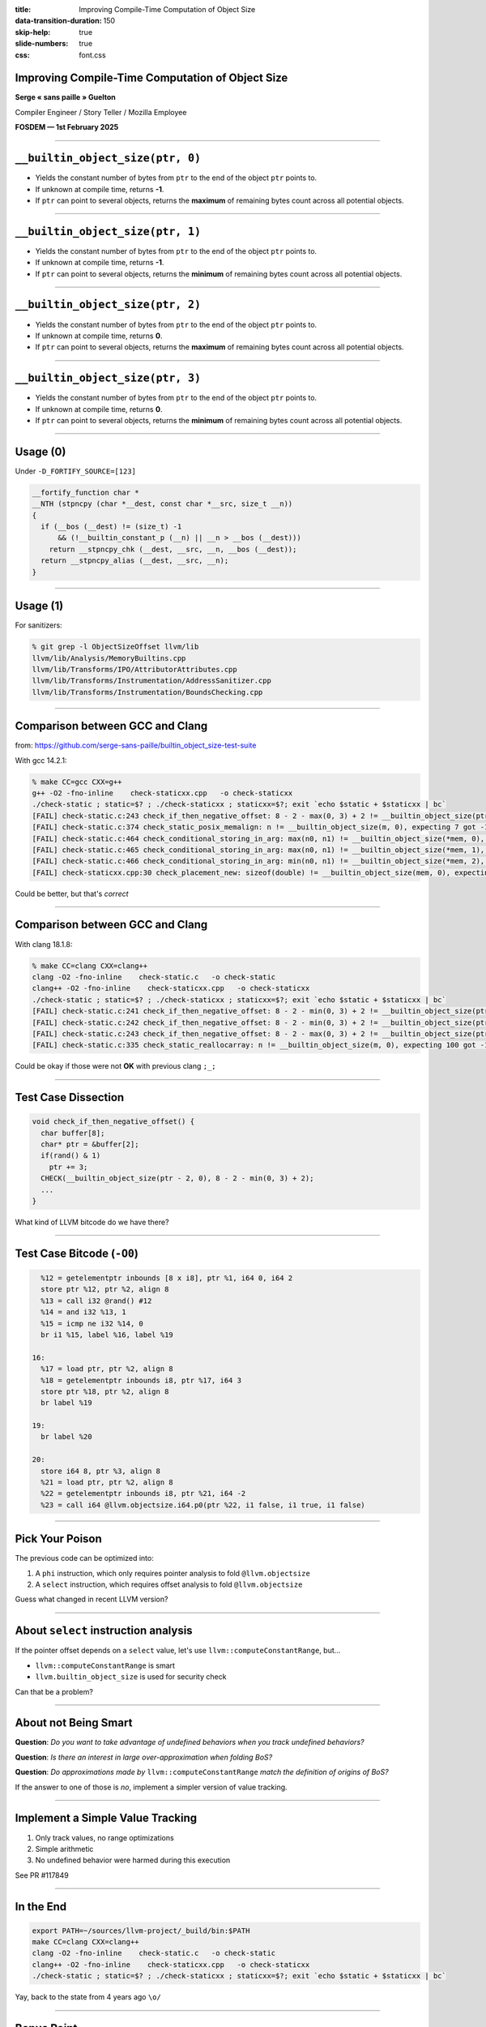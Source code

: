 :title: Improving Compile-Time Computation of Object Size
:data-transition-duration: 150
:skip-help: true
:slide-numbers: true
:css: font.css


Improving Compile-Time Computation of Object Size
=================================================

**Serge « sans paille » Guelton**

Compiler Engineer / Story Teller / Mozilla Employee

**FOSDEM — 1st February 2025**

----

``__builtin_object_size(ptr, 0)``
=================================

- Yields the constant number of bytes from ``ptr`` to the end of the object
  ``ptr`` points to.

- If unknown at compile time, returns **-1**.

- If ``ptr`` can point to several objects, returns the **maximum** of remaining
  bytes count across all potential objects.

----

``__builtin_object_size(ptr, 1)``
=================================

- Yields the constant number of bytes from ``ptr`` to the end of the object
  ``ptr`` points to.

- If unknown at compile time, returns **-1**.

- If ``ptr`` can point to several objects, returns the **minimum** of remaining
  bytes count across all potential objects.

----

``__builtin_object_size(ptr, 2)``
=================================

- Yields the constant number of bytes from ``ptr`` to the end of the object
  ``ptr`` points to.

- If unknown at compile time, returns **0**.

- If ``ptr`` can point to several objects, returns the **maximum** of remaining
  bytes count across all potential objects.

----

``__builtin_object_size(ptr, 3)``
=================================

- Yields the constant number of bytes from ``ptr`` to the end of the object
  ``ptr`` points to.

- If unknown at compile time, returns **0**.

- If ``ptr`` can point to several objects, returns the **minimum** of remaining
  bytes count across all potential objects.

----

Usage (0)
=========

Under ``-D_FORTIFY_SOURCE=[123]``

.. code-block:: c

    __fortify_function char *
    __NTH (stpncpy (char *__dest, const char *__src, size_t __n))
    {
      if (__bos (__dest) != (size_t) -1
          && (!__builtin_constant_p (__n) || __n > __bos (__dest)))
        return __stpncpy_chk (__dest, __src, __n, __bos (__dest));
      return __stpncpy_alias (__dest, __src, __n);
    }

----

Usage (1)
=========

For sanitizers:

.. code-block:: sh

    % git grep -l ObjectSizeOffset llvm/lib
    llvm/lib/Analysis/MemoryBuiltins.cpp
    llvm/lib/Transforms/IPO/AttributorAttributes.cpp
    llvm/lib/Transforms/Instrumentation/AddressSanitizer.cpp
    llvm/lib/Transforms/Instrumentation/BoundsChecking.cpp


----

Comparison between GCC and Clang
================================

from: https://github.com/serge-sans-paille/builtin_object_size-test-suite

With gcc 14.2.1:

.. code-block:: sh

    % make CC=gcc CXX=g++
    g++ -O2 -fno-inline    check-staticxx.cpp   -o check-staticxx
    ./check-static ; static=$? ; ./check-staticxx ; staticxx=$?; exit `echo $static + $staticxx | bc`
    [FAIL] check-static.c:243 check_if_then_negative_offset: 8 - 2 - max(0, 3) + 2 != __builtin_object_size(ptr - 2, 2), expecting 5 got 0
    [FAIL] check-static.c:374 check_static_posix_memalign: n != __builtin_object_size(m, 0), expecting 7 got -1
    [FAIL] check-static.c:464 check_conditional_storing_in_arg: max(n0, n1) != __builtin_object_size(*mem, 0), expecting 8 got -1
    [FAIL] check-static.c:465 check_conditional_storing_in_arg: max(n0, n1) != __builtin_object_size(*mem, 1), expecting 8 got -1
    [FAIL] check-static.c:466 check_conditional_storing_in_arg: min(n0, n1) != __builtin_object_size(*mem, 2), expecting 5 got 0
    [FAIL] check-staticxx.cpp:30 check_placement_new: sizeof(double) != __builtin_object_size(mem, 0), expecting 8 got -1

Could be better, but that's *correct*

----

Comparison between GCC and Clang
================================

With clang 18.1.8:

.. code-block:: sh

    % make CC=clang CXX=clang++
    clang -O2 -fno-inline    check-static.c   -o check-static
    clang++ -O2 -fno-inline    check-staticxx.cpp   -o check-staticxx
    ./check-static ; static=$? ; ./check-staticxx ; staticxx=$?; exit `echo $static + $staticxx | bc`
    [FAIL] check-static.c:241 check_if_then_negative_offset: 8 - 2 - min(0, 3) + 2 != __builtin_object_size(ptr - 2, 0), expecting 8 got -1
    [FAIL] check-static.c:242 check_if_then_negative_offset: 8 - 2 - min(0, 3) + 2 != __builtin_object_size(ptr - 2, 1), expecting 8 got -1
    [FAIL] check-static.c:243 check_if_then_negative_offset: 8 - 2 - max(0, 3) + 2 != __builtin_object_size(ptr - 2, 2), expecting 5 got 0
    [FAIL] check-static.c:335 check_static_reallocarray: n != __builtin_object_size(m, 0), expecting 100 got -1

Could be okay if those were not **OK** with previous clang ``;_;``

----

Test Case Dissection
====================

.. code-block:: c

    void check_if_then_negative_offset() {
      char buffer[8];
      char* ptr = &buffer[2];
      if(rand() & 1)
        ptr += 3;
      CHECK(__builtin_object_size(ptr - 2, 0), 8 - 2 - min(0, 3) + 2);
      ...
    }

What kind of LLVM bitcode do we have there?

----

Test Case Bitcode (``-O0``)
===========================

.. code-block:: llvm

      %12 = getelementptr inbounds [8 x i8], ptr %1, i64 0, i64 2
      store ptr %12, ptr %2, align 8
      %13 = call i32 @rand() #12
      %14 = and i32 %13, 1
      %15 = icmp ne i32 %14, 0
      br i1 %15, label %16, label %19

    16:
      %17 = load ptr, ptr %2, align 8
      %18 = getelementptr inbounds i8, ptr %17, i64 3
      store ptr %18, ptr %2, align 8
      br label %19

    19:
      br label %20

    20:
      store i64 8, ptr %3, align 8
      %21 = load ptr, ptr %2, align 8
      %22 = getelementptr inbounds i8, ptr %21, i64 -2
      %23 = call i64 @llvm.objectsize.i64.p0(ptr %22, i1 false, i1 true, i1 false)

----

Pick Your Poison
================

The previous code can be optimized into:

1. A ``phi`` instruction, which only requires pointer analysis to fold
   ``@llvm.objectsize``

2. A ``select`` instruction, which requires offset analysis to fold
   ``@llvm.objectsize``

Guess what changed in recent LLVM version?

----

About ``select`` instruction analysis
=====================================

If the pointer offset depends on a ``select`` value, let's use ``llvm::computeConstantRange``, but…

- ``llvm::computeConstantRange`` is smart
- ``llvm.builtin_object_size`` is used for security check

Can that be a problem?

----

About **not** Being Smart
=========================

**Question**: *Do you want to take advantage of undefined behaviors when you track undefined behaviors?*

**Question**: *Is there an interest in large over-approximation when folding BoS?*

**Question**: *Do approximations made by* ``llvm::computeConstantRange`` *match the definition of origins of BoS?*

If the answer to one of those is *no*, implement a simpler version of value tracking.

----

Implement a Simple Value Tracking
=================================

1. Only track values, no range optimizations

2. Simple arithmetic

3. No undefined behavior were harmed during this execution

See PR #117849

----

In the End
==========

.. code-block:: sh

    export PATH=~/sources/llvm-project/_build/bin:$PATH
    make CC=clang CXX=clang++
    clang -O2 -fno-inline    check-static.c   -o check-static
    clang++ -O2 -fno-inline    check-staticxx.cpp   -o check-staticxx
    ./check-static ; static=$? ; ./check-staticxx ; staticxx=$?; exit `echo $static + $staticxx | bc`

Yay, back to the state from 4 years ago ``\o/``

----

Bonus Point
===========

Model ``reallocarray(3)``

.. code-block:: c

   void *reallocarray(void *_Nullable ptr, size_t nmemb, size_t size);



See PR #114818

----

Did I Say Simple?
=================

Approximations and GEP

.. code-block:: c

   char *ptr = malloc(10);
   int coffset = cond ? + 5: ptr;
   long bos = __builtin_object_size(ptr + coffset, MODE)

- ``MODE==0`` ⇒ max value for ``bos`` ⇒ min value for ``coffset``
- ``MODE==2`` ⇒ min value for ``bos`` ⇒ max value for ``coffset``

----

Special Thanks
==============

- To Mozilla for letting me working on that borderline topic for a build
  engineer

- Harald van Dijk ``@hvdijk`` for reviewing my patches and providing countless
  counter examples

----

Concluding Words
================

- ``__builtin_object_size`` brings extra compiler power to the user, it's a fun intrinsic
- ``__builtin_object_size`` now supports a wider range of scenario
- `@llvm.objectsize`` is key to some security features of LLVM
- Did you know about ``__builtin_dynamic_object_size``?




